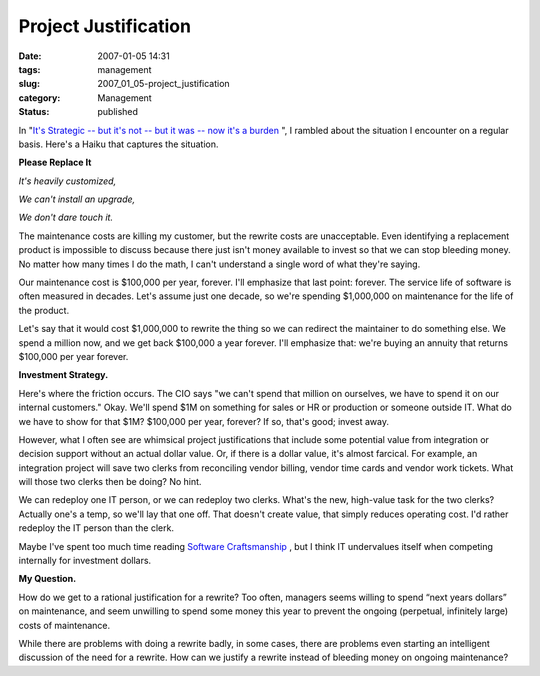 Project Justification
=====================

:date: 2007-01-05 14:31
:tags: management
:slug: 2007_01_05-project_justification
:category: Management
:status: published





In "`It's Strategic -- but it's not -- but it was -- now it's a
burden <{filename}/blog/2006/09/2006_09_08-its_strategic_but_its_not_but_it_was_now_its_a_burden.rst>`_ ", I rambled about the situation I encounter on a regular basis.
Here's a Haiku that captures the situation.

**Please Replace It** 

*It's heavily customized,* 

*We can't install an upgrade,* 

*We don't dare touch it.* 



The maintenance costs are killing my customer,
but the rewrite costs are unacceptable.  Even identifying a replacement product
is impossible to discuss because there just isn't money available to invest so
that we can stop bleeding money.  No matter how many times I do the math, I
can't understand a single word of what they're
saying.



Our maintenance cost is
$100,000 per year, forever.  I'll emphasize that last point: forever.  The
service life of software is often measured in decades.  Let's assume just one
decade, so we're spending $1,000,000 on maintenance for the life of the
product.



Let's say that it would cost
$1,000,000 to rewrite the thing so we can redirect the maintainer to do
something else.  We spend a million now, and we get back $100,000 a year
forever.  I'll emphasize that:  we're buying an annuity that returns $100,000
per year forever.



**Investment Strategy.** 



Here's where the friction
occurs.  The CIO says "we can't spend that million on ourselves, we have to
spend it on our internal customers."  Okay.  We'll spend $1M on something for
sales or HR or production or someone outside IT.  What do we have to show for
that $1M?  $100,000 per year, forever?  If so, that's good; invest
away.



However, what I often see are
whimsical project justifications that include some potential value from
integration or decision support without an actual dollar value.  Or, if there is
a dollar value, it's almost farcical.  For example, an integration project will
save two clerks from reconciling vendor billing, vendor time cards and vendor
work tickets.  What will those two clerks then be doing?  No
hint.



We can redeploy one IT person, or
we can redeploy two clerks.  What's the new, high-value task for the two clerks?
Actually one's a temp, so we'll lay that one off.  That doesn't create value,
that simply reduces operating cost.  I'd rather redeploy the IT person than the
clerk.  



Maybe I've spent too much time
reading `Software Craftsmanship <http://www.mcbreen.ab.ca/SoftwareCraftsmanship/>`_ , but I think IT
undervalues itself when competing internally for investment dollars.




**My Question.** 



How do we get to a
rational justification for a rewrite?  Too often, managers seems willing to
spend “next years dollars” on maintenance, and seem unwilling to
spend some money this year to prevent the ongoing (perpetual, infinitely large)
costs of maintenance.



While there are
problems with doing a rewrite badly, in some cases, there are problems even
starting an intelligent discussion of the need for a rewrite.  How can we
justify a rewrite instead of bleeding money on ongoing maintenance?










